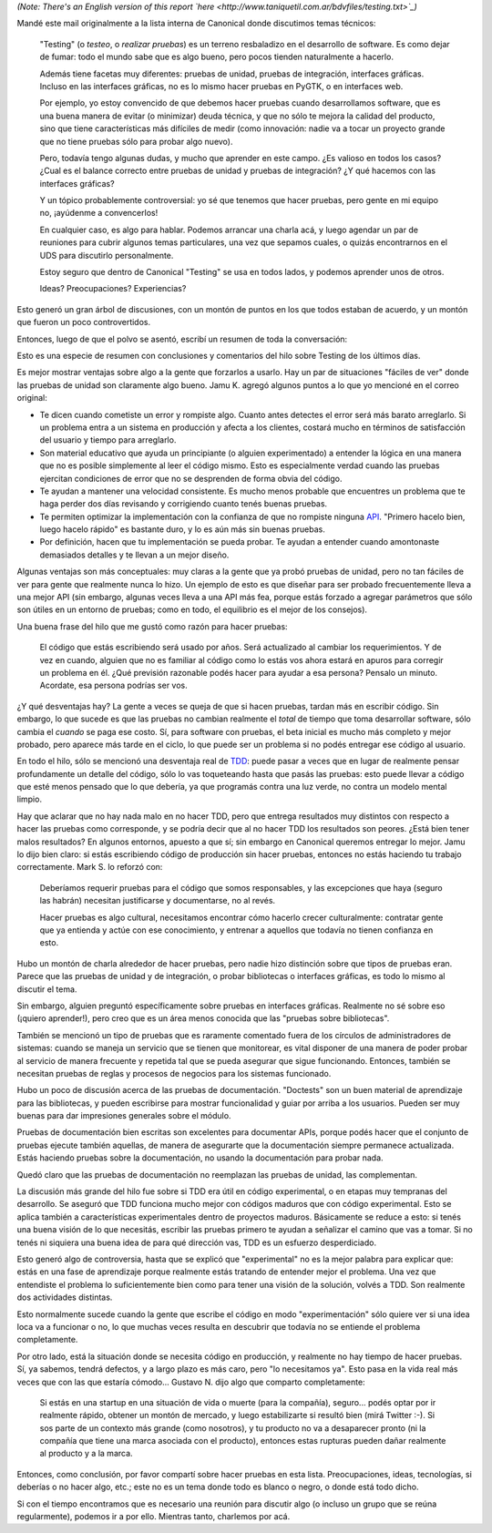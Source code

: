 .. title: Haciendo pruebas
.. date: 2010-05-26 19:01:50
.. tags: pruebas, reporte, Python, tests

*(Note: There's an English version of this report `here <http://www.taniquetil.com.ar/bdvfiles/testing.txt>`_)*

Mandé este mail originalmente a la lista interna de Canonical donde discutimos temas técnicos:

    "Testing" (o *testeo*, o *realizar pruebas*) es un terreno resbaladizo en el desarrollo de software. Es como dejar de fumar: todo el mundo sabe que es algo bueno, pero pocos tienden naturalmente a hacerlo.

    Además tiene facetas muy diferentes: pruebas de unidad, pruebas de integración, interfaces gráficas. Incluso en las interfaces gráficas, no es lo mismo hacer pruebas en PyGTK, o en interfaces web.

    Por ejemplo, yo estoy convencido de que debemos hacer pruebas cuando desarrollamos software, que es una buena manera de evitar (o minimizar) deuda técnica, y que no sólo te mejora la calidad del producto, sino que tiene características más difíciles de medir (como innovación: nadie va a tocar un proyecto grande que no tiene pruebas sólo para probar algo nuevo).

    Pero, todavía tengo algunas dudas, y mucho que aprender en este campo. ¿Es valioso en todos los casos? ¿Cual es el balance correcto entre pruebas de unidad y pruebas de integración? ¿Y qué hacemos con las interfaces gráficas?

    Y un tópico probablemente controversial: yo sé que tenemos que hacer pruebas, pero gente en mi equipo no, ¡ayúdenme a convencerlos!

    En cualquier caso, es algo para hablar. Podemos arrancar una charla acá, y luego agendar un par de reuniones para cubrir algunos temas particulares, una vez que sepamos cuales, o quizás encontrarnos en el UDS para discutirlo personalmente.

    Estoy seguro que dentro de Canonical "Testing" se usa en todos lados, y podemos aprender unos de otros.

    Ideas? Preocupaciones? Experiencias?

Esto generó un gran árbol de discusiones, con un montón de puntos en los que todos estaban de acuerdo, y un montón que fueron un poco controvertidos.

Entonces, luego de que el polvo se asentó, escribí un resumen de toda la conversación:

Esto es una especie de resumen con conclusiones y comentarios del hilo sobre Testing de los últimos días.

Es mejor mostrar ventajas sobre algo a la gente que forzarlos a usarlo. Hay un par de situaciones "fáciles de ver" donde las pruebas de unidad son claramente algo bueno. Jamu K. agregó algunos puntos a lo que yo mencioné en el correo original:

- Te dicen cuando cometiste un error y rompiste algo. Cuanto antes detectes el error será más barato arreglarlo. Si un problema entra a un sistema en producción y afecta a los clientes, costará mucho en términos de satisfacción del usuario y tiempo para arreglarlo.

- Son material educativo que ayuda un principiante (o alguien experimentado) a entender la lógica en una manera que no es posible simplemente al leer el código mismo. Esto es especialmente verdad cuando las pruebas ejercitan condiciones de error que no se desprenden de forma obvia del código.

- Te ayudan a mantener una velocidad consistente. Es mucho menos probable que encuentres un problema que te haga perder dos días revisando y corrigiendo cuanto tenés buenas pruebas.

- Te permiten optimizar la implementación con la confianza de que no rompiste ninguna `API <http://es.wikipedia.org/wiki/Interfaz_de_programaci%C3%B3n_de_aplicaciones>`_. "Primero hacelo bien, luego hacelo rápido" es bastante duro, y lo es aún más sin buenas pruebas.

- Por definición, hacen que tu implementación se pueda probar. Te ayudan a entender cuando amontonaste demasiados detalles y te llevan a un mejor diseño.

Algunas ventajas son más conceptuales: muy claras a la gente que ya probó pruebas de unidad, pero no tan fáciles de ver para gente que realmente nunca lo hizo. Un ejemplo de esto es que diseñar para ser probado frecuentemente lleva a una mejor API (sin embargo, algunas veces lleva a una API más fea, porque estás forzado a agregar parámetros que sólo son útiles en un entorno de pruebas; como en todo, el equilibrio es el mejor de los consejos).

Una buena frase del hilo que me gustó como razón para hacer pruebas:

	El código que estás escribiendo será usado por años. Será actualizado al cambiar los requerimientos. Y de vez en cuando, alguien que no es familiar al código como lo estás vos ahora estará en apuros para corregir un problema en él. ¿Qué previsión razonable podés hacer para ayudar a esa persona? Pensalo un minuto. Acordate, esa persona podrías ser vos.

¿Y qué desventajas hay? La gente a veces se queja de que si hacen pruebas, tardan más en escribir código. Sin embargo, lo que sucede es que las pruebas no cambian realmente el *total* de tiempo que toma desarrollar software, sólo cambia el *cuando* se paga ese costo. Sí, para software con pruebas, el beta inicial es mucho más completo y mejor probado, pero aparece más tarde en el ciclo, lo que puede ser un problema si no podés entregar ese código al usuario.

En todo el hilo, sólo se mencionó una desventaja real de `TDD <http://es.wikipedia.org/wiki/Desarrollo_guiado_por_pruebas>`_: puede pasar a veces que en lugar de realmente pensar profundamente un detalle del código, sólo lo vas toqueteando hasta que pasás las pruebas: esto puede llevar a código que esté menos pensado que lo que debería, ya que programás contra una luz verde, no contra un modelo mental limpio.

Hay que aclarar que no hay nada malo en no hacer TDD, pero que entrega resultados muy distintos con respecto a hacer las pruebas como corresponde, y se podría decir que al no hacer TDD los resultados son peores. ¿Está bien tener malos resultados? En algunos entornos, apuesto a que sí; sin embargo en Canonical queremos entregar lo mejor. Jamu lo dijo bien claro: si estás escribiendo código de producción sin hacer pruebas, entonces no estás haciendo tu trabajo correctamente. Mark S. lo reforzó con:

	Deberíamos requerir pruebas para el código que somos responsables, y las excepciones que haya (seguro las habrán) necesitan justificarse y documentarse, no al revés.

	Hacer pruebas es algo cultural, necesitamos encontrar cómo hacerlo crecer culturalmente: contratar gente que ya entienda y actúe con ese conocimiento, y entrenar a aquellos que todavía no tienen confianza en esto.

Hubo un montón de charla alrededor de hacer pruebas, pero nadie hizo distinción sobre que tipos de pruebas eran. Parece que las pruebas de unidad y de integración, o probar bibliotecas o interfaces gráficas, es todo lo mismo al discutir el tema.

Sin embargo, alguien preguntó específicamente sobre pruebas en interfaces gráficas. Realmente no sé sobre eso (¡quiero aprender!), pero creo que es un área menos conocida que las "pruebas sobre bibliotecas".

También se mencionó un tipo de pruebas que es raramente comentado fuera de los círculos de administradores de sistemas: cuando se maneja un servicio que se tienen que monitorear, es vital disponer de una manera de poder probar al servicio de manera frecuente y repetida tal que se pueda asegurar que sigue funcionando. Entonces, también se necesitan pruebas de reglas y procesos de negocios para los sistemas funcionado.

Hubo un poco de discusión acerca de las pruebas de documentación. "Doctests" son un buen material de aprendizaje para las bibliotecas, y pueden escribirse para mostrar funcionalidad y guiar por arriba a los usuarios. Pueden ser muy buenas para dar impresiones generales sobre el módulo.

Pruebas de documentación bien escritas son excelentes para documentar APIs, porque podés hacer que el conjunto de pruebas ejecute también aquellas, de manera de asegurarte que la documentación siempre permanece actualizada. Estás haciendo pruebas sobre la documentación, no usando la documentación para probar nada.

Quedó claro que las pruebas de documentación no reemplazan las pruebas de unidad, las complementan.

La discusión más grande del hilo fue sobre si TDD era útil en código experimental, o en etapas muy tempranas del desarrollo. Se aseguró que TDD funciona mucho mejor con códigos maduros que con código experimental. Esto se aplica también a características experimentales dentro de proyectos maduros. Básicamente se reduce a esto: si tenés una buena visión de lo que necesitás, escribir las pruebas primero te ayudan a señalizar el camino que vas a tomar. Si no tenés ni siquiera una buena idea de para qué dirección vas, TDD es un esfuerzo desperdiciado.

Esto generó algo de controversia, hasta que se explicó que "experimental" no es la mejor palabra para explicar que: estás en una fase de aprendizaje porque realmente estás tratando de entender mejor el problema. Una vez que entendiste el problema lo suficientemente bien como para tener una visión de la solución, volvés a TDD. Son realmente dos actividades distintas.

Esto normalmente sucede cuando la gente que escribe el código en modo "experimentación" sólo quiere ver si una idea loca va a funcionar o no, lo que muchas veces resulta en descubrir que todavía no se entiende el problema completamente.

Por otro lado, está la situación donde se necesita código en producción, y realmente no hay tiempo de hacer pruebas. Sí, ya sabemos, tendrá defectos, y a largo plazo es más caro, pero "lo necesitamos ya". Esto pasa en la vida real más veces que con las que estaría cómodo... Gustavo N. dijo algo que comparto completamente:

	Si estás en una startup en una situación de vida o muerte (para la compañía), seguro... podés optar por ir realmente rápido, obtener un montón de mercado, y luego estabilizarte si resultó bien (mirá Twitter :-). Si sos parte de un contexto más grande (como nosotros), y tu producto no va a desaparecer pronto (ni la compañía que tiene una marca asociada con el producto), entonces estas rupturas pueden dañar realmente al producto y a la marca.

Entonces, como conclusión, por favor compartí sobre hacer pruebas en esta lista. Preocupaciones, ideas, tecnologías, si deberías o no hacer algo, etc.; este no es un tema donde todo es blanco o negro, o donde está todo dicho.

Si con el tiempo encontramos que es necesario una reunión para discutir algo (o incluso un grupo que se reúna regularmente), podemos ir a por ello. Mientras tanto, charlemos por acá.
